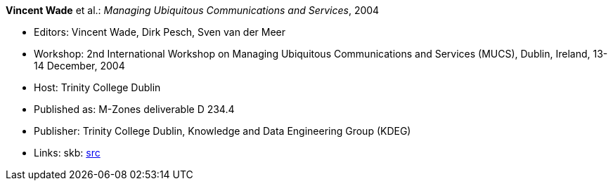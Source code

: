 *Vincent Wade* et al.: _Managing Ubiquitous Communications and Services_, 2004

* Editors: Vincent Wade, Dirk Pesch, Sven van der Meer
* Workshop: 2nd International Workshop on Managing Ubiquitous Communications and Services (MUCS), Dublin, Ireland, 13-14 December, 2004
* Host: Trinity College Dublin
* Published as: M-Zones deliverable D 234.4
* Publisher: Trinity College Dublin, Knowledge and Data Engineering Group (KDEG)
* Links:
       skb: link:https://github.com/vdmeer/skb/tree/master/library/proceedings/mucs/mucs-2004.adoc[src]
ifdef::local[]
    ┃ link:/library/proceedings/mucs/mucs-2004.pdf[PDF: CFP]
    ┃ link:/library/proceedings/mucs/mucs-2004.doc[DOC: CFP]
endif::[]

